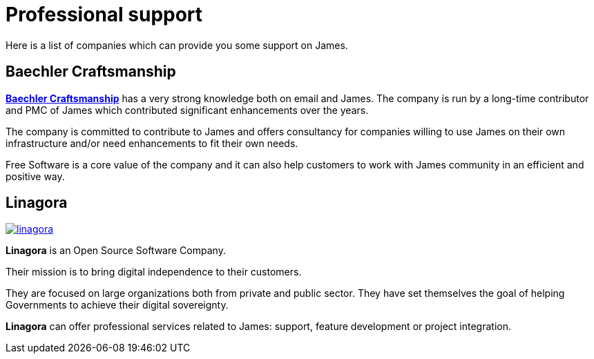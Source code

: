 = Professional support

Here is a list of companies which can provide you some support on James.

== Baechler Craftsmanship

mailto:matthieu@baechler-craftsmanship.fr[*Baechler Craftsmanship*] has a very strong knowledge both on email and James. The company is
run by a long-time contributor and PMC of James which contributed significant enhancements
over the years.

The company is committed to contribute to James and offers consultancy for companies willing
to use James on their own infrastructure and/or need enhancements to fit their own needs.

Free Software is a core value of the company and it can also help customers to work with
James community in an efficient and positive way.

== Linagora

image::linagora.png[link=https://linagora.com]

*Linagora* is an Open Source Software Company.

Their mission is to bring digital independence to their customers.

They are focused on large organizations both from private and public sector. They have set themselves the goal of
helping Governments to achieve their digital sovereignty.

*Linagora* can offer professional services related to James: support, feature development or project integration.
